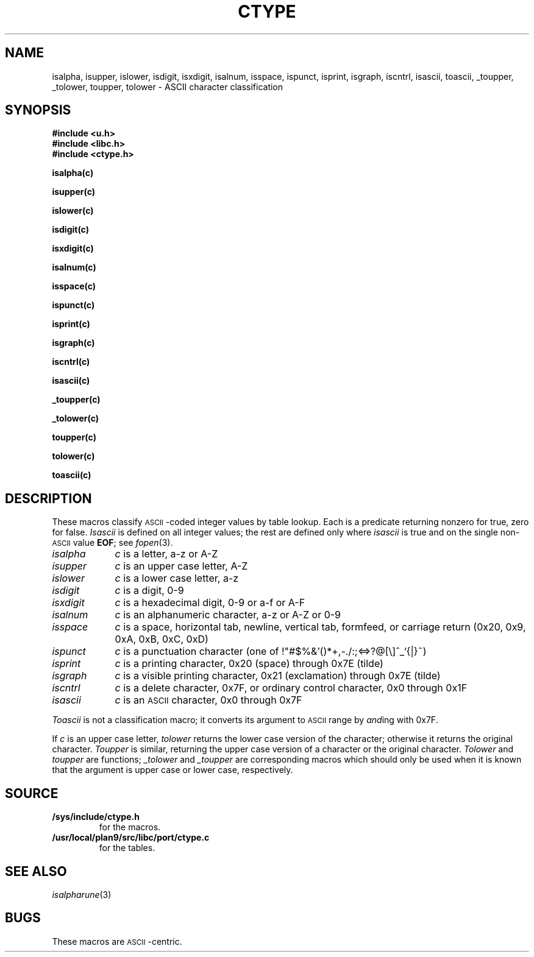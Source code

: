 .TH CTYPE 3
.SH NAME
isalpha, isupper, islower, isdigit, isxdigit, isalnum, isspace, ispunct, isprint, isgraph, iscntrl, isascii, toascii, _toupper, _tolower, toupper, tolower \- ASCII character classification
.SH SYNOPSIS
.B #include <u.h>
.br
.B #include <libc.h>
.br
.B #include <ctype.h>
.PP
.if t .2C
.B isalpha(c)
.PP
.B isupper(c)
.PP
.B islower(c)
.PP
.B isdigit(c)
.PP
.B isxdigit(c)
.PP
.B isalnum(c)
.PP
.B isspace(c)
.PP
.B ispunct(c)
.PP
.B isprint(c)
.PP
.B isgraph(c)
.PP
.B iscntrl(c)
.PP
.B isascii(c)
.PP
.B _toupper(c)
.PP
.B _tolower(c)
.PP
.B toupper(c)
.PP
.B tolower(c)
.PP
.B toascii(c)
.if t .1C
.SH DESCRIPTION
These macros classify
.SM ASCII\c
-coded integer values
by table lookup.
Each is a predicate returning nonzero for true,
zero for false.
.I Isascii
is defined on all integer values; the rest
are defined only where
.I isascii
is true and on the single non-\c
.SM ASCII
value
.BR EOF ;
see
.IR fopen (3).
.TP "\w'isalnum  'u"
.I isalpha
.I c
is a letter, a\-z or A\-Z
.TP
.I isupper
.I c
is an upper case letter, A\-Z
.TP
.I islower
.I c
is a lower case letter, a\-z
.TP
.I isdigit
.I c
is a digit, 0\-9
.TP
.I isxdigit
.I c
is a hexadecimal digit, 0\-9 or a\-f or A\-F
.TP
.I isalnum
.I c
is an alphanumeric character, a\-z or A\-Z or 0\-9
.TP
.I isspace
.I c
is a space, horizontal tab, newline, vertical tab, formfeed, or carriage return
(0x20, 0x9, 0xA, 0xB, 0xC, 0xD)
.TP
.I ispunct
.I c
is a punctuation character
(one of
.L
!"#$%&'()*+,-./:;<=>?@[\e]^_`{|}~\fR)
.TP
.I isprint
.I c
is a printing character, 0x20 (space)
through 0x7E (tilde) 
.TP
.I isgraph
.I c
is a visible printing character, 0x21 (exclamation) through 0x7E
(tilde)
.TP
.I iscntrl
.I c
is a delete character, 0x7F,
or ordinary control character, 0x0 through 0x1F
.TP
.I isascii
.I c
is an
.SM ASCII
character, 0x0 through 0x7F
.PP
.I Toascii
is not a classification macro;
it converts its argument to
.SM ASCII
range by
.IR and ing
with 0x7F.
.PP
If
.I c
is an upper case letter,
.I tolower
returns the lower case version of the character;
otherwise it returns the original character.
.I Toupper
is similar, returning the upper case version of a character
or the original character.
.I Tolower
and
.I toupper
are functions;
.I _tolower
and
.I _toupper
are corresponding macros which should only be used when it
is known that the argument is upper case or lower case, respectively.
.SH SOURCE
.TF /usr/local/plan9/src/libc/port/ctype.c
.TP
.B /sys/include/ctype.h
for the macros.
.TP
.B /usr/local/plan9/src/libc/port/ctype.c
for the tables.
.SH "SEE ALSO
.IR isalpharune (3)
.SH BUGS
These macros are
.SM ASCII \c
-centric.
